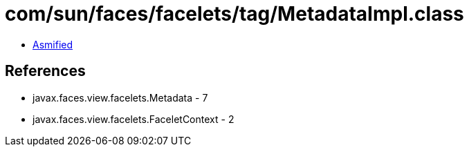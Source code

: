 = com/sun/faces/facelets/tag/MetadataImpl.class

 - link:MetadataImpl-asmified.java[Asmified]

== References

 - javax.faces.view.facelets.Metadata - 7
 - javax.faces.view.facelets.FaceletContext - 2
